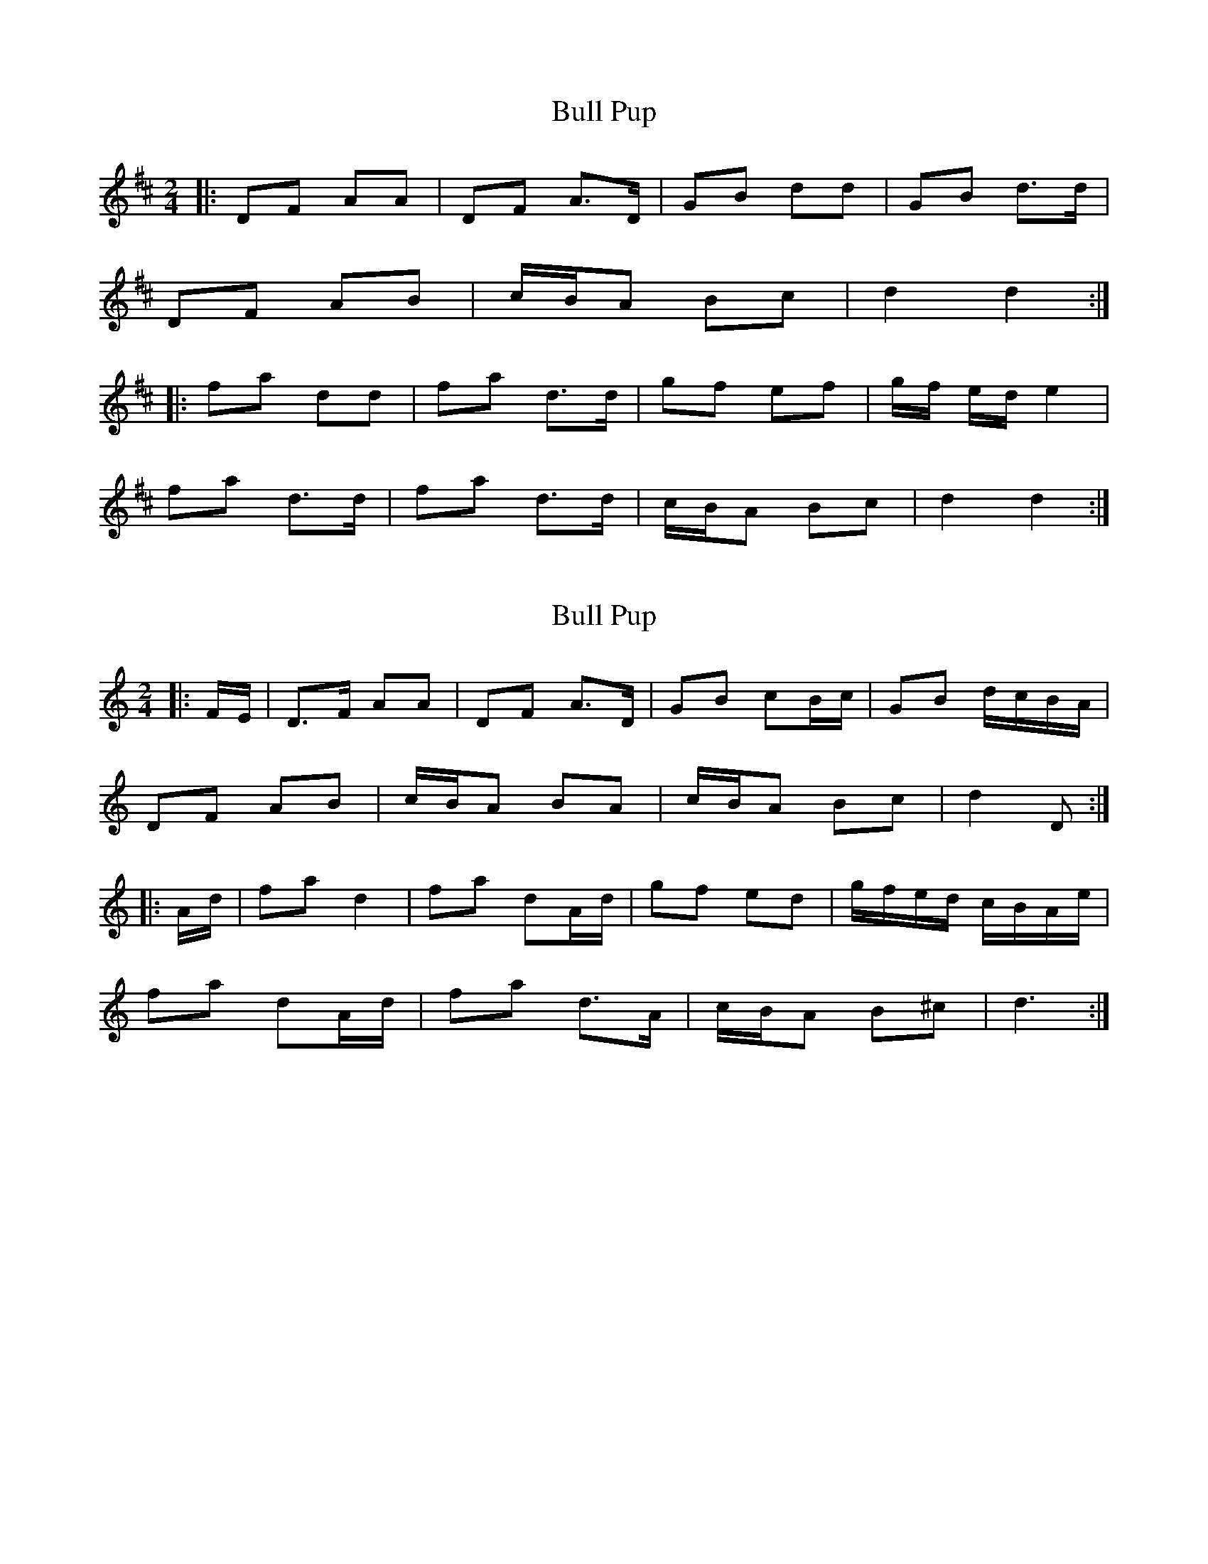 X: 1
T: Bull Pup
Z: The Merry Highlander
S: https://thesession.org/tunes/10054#setting10054
R: polka
M: 2/4
L: 1/8
K: Dmaj
|: DF AA | DF A>D | GB dd | GB d>d |
DF AB | c/B/A Bc| d2 d2 :|
|: fa dd | fa d>d | gf ef | g/f/ e/d/ e2|
fa d>d |fa d>d | c/B/A Bc| d2 d2 :|
X: 2
T: Bull Pup
Z: ceolachan
S: https://thesession.org/tunes/10054#setting20188
R: polka
M: 2/4
L: 1/8
K: Ddor
|: F/E/ |D>F AA | DF A>D | GB cB/c/ | GB d/c/B/A/ |
DF AB | c/B/A BA | c/B/A Bc | d2 D :|
|: A/d/ |fa d2 | fa dA/d/ | gf ed | g/f/e/d/ c/B/A/e/ |
fa dA/d/ |fa d>A | c/B/A B^c | d3 :|
